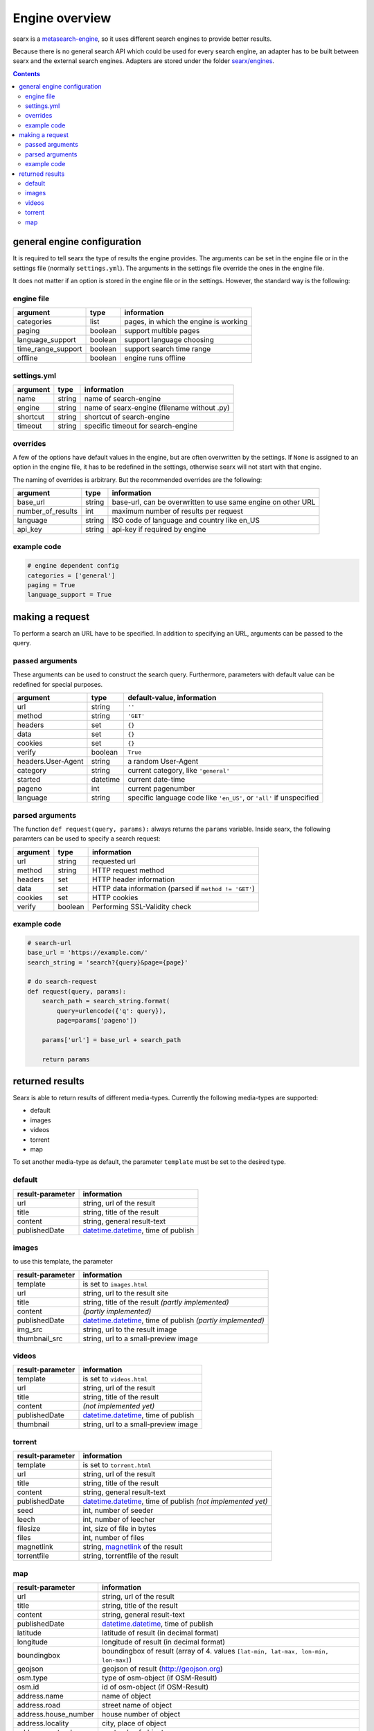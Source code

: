 Engine overview
===============


searx is a `metasearch-engine <https://en.wikipedia.org/wiki/Metasearch_engine>`__,
so it uses different search engines to provide better results.

Because there is no general search API which could be used for every
search engine, an adapter has to be built between searx and the
external search engines. Adapters are stored under the folder
`searx/engines
<https://github.com/asciimoo/searx/tree/master/searx/engines>`__.


.. contents::
   :depth: 3

general engine configuration
----------------------------

It is required to tell searx the type of results the engine provides. The
arguments can be set in the engine file or in the settings file
(normally ``settings.yml``). The arguments in the settings file override
the ones in the engine file.

It does not matter if an option is stored in the engine file or in the
settings. However, the standard way is the following:


engine file
~~~~~~~~~~~

+----------------------+-----------+-----------------------------------------+
| argument             | type      | information                             |
+======================+===========+=========================================+
| categories           | list      | pages, in which the engine is working   |
+----------------------+-----------+-----------------------------------------+
| paging               | boolean   | support multible pages                  |
+----------------------+-----------+-----------------------------------------+
| language\_support    | boolean   | support language choosing               |
+----------------------+-----------+-----------------------------------------+
| time\_range\_support | boolean   | support search time range               |
+----------------------+-----------+-----------------------------------------+
| offline              | boolean   | engine runs offline                     |
+----------------------+-----------+-----------------------------------------+

settings.yml
~~~~~~~~~~~~

+------------+----------+-----------------------------------------------+
| argument   | type     | information                                   |
+============+==========+===============================================+
| name       | string   | name of search-engine                         |
+------------+----------+-----------------------------------------------+
| engine     | string   | name of searx-engine (filename without .py)   |
+------------+----------+-----------------------------------------------+
| shortcut   | string   | shortcut of search-engine                     |
+------------+----------+-----------------------------------------------+
| timeout    | string   | specific timeout for search-engine            |
+------------+----------+-----------------------------------------------+

overrides
~~~~~~~~~

A few of the options have default values in the engine, but are
often overwritten by the settings. If ``None`` is assigned to an option
in the engine file, it has to be redefined in the settings,
otherwise searx will not start with that engine.

The naming of overrides is arbitrary. But the recommended
overrides are the following:

+-----------------------+----------+----------------------------------------------------------------+
| argument              | type     | information                                                    |
+=======================+==========+================================================================+
| base\_url             | string   | base-url, can be overwritten to use same engine on other URL   |
+-----------------------+----------+----------------------------------------------------------------+
| number\_of\_results   | int      | maximum number of results per request                          |
+-----------------------+----------+----------------------------------------------------------------+
| language              | string   | ISO code of language and country like en\_US                   |
+-----------------------+----------+----------------------------------------------------------------+
| api\_key              | string   | api-key if required by engine                                  |
+-----------------------+----------+----------------------------------------------------------------+

example code
~~~~~~~~~~~~

.. code:: python

    # engine dependent config
    categories = ['general']
    paging = True
    language_support = True

making a request
----------------

To perform a search an URL have to be specified. In addition to
specifying an URL, arguments can be passed to the query.

passed arguments
~~~~~~~~~~~~~~~~

These arguments can be used to construct the search query. Furthermore,
parameters with default value can be redefined for special purposes.

+----------------------+------------+------------------------------------------------------------------------+
| argument             | type       | default-value, information                                             |
+======================+============+========================================================================+
| url                  | string     | ``''``                                                                 |
+----------------------+------------+------------------------------------------------------------------------+
| method               | string     | ``'GET'``                                                              |
+----------------------+------------+------------------------------------------------------------------------+
| headers              | set        | ``{}``                                                                 |
+----------------------+------------+------------------------------------------------------------------------+
| data                 | set        | ``{}``                                                                 |
+----------------------+------------+------------------------------------------------------------------------+
| cookies              | set        | ``{}``                                                                 |
+----------------------+------------+------------------------------------------------------------------------+
| verify               | boolean    | ``True``                                                               |
+----------------------+------------+------------------------------------------------------------------------+
| headers.User-Agent   | string     | a random User-Agent                                                    |
+----------------------+------------+------------------------------------------------------------------------+
| category             | string     | current category, like ``'general'``                                   |
+----------------------+------------+------------------------------------------------------------------------+
| started              | datetime   | current date-time                                                      |
+----------------------+------------+------------------------------------------------------------------------+
| pageno               | int        | current pagenumber                                                     |
+----------------------+------------+------------------------------------------------------------------------+
| language             | string     | specific language code like ``'en_US'``, or ``'all'`` if unspecified   |
+----------------------+------------+------------------------------------------------------------------------+

parsed arguments
~~~~~~~~~~~~~~~~

The function ``def request(query, params):`` always returns the
``params`` variable. Inside searx, the following paramters can be
used to specify a search request:

+------------+-----------+---------------------------------------------------------+
| argument   | type      | information                                             |
+============+===========+=========================================================+
| url        | string    | requested url                                           |
+------------+-----------+---------------------------------------------------------+
| method     | string    | HTTP request method                                     |
+------------+-----------+---------------------------------------------------------+
| headers    | set       | HTTP header information                                 |
+------------+-----------+---------------------------------------------------------+
| data       | set       | HTTP data information (parsed if ``method != 'GET'``)   |
+------------+-----------+---------------------------------------------------------+
| cookies    | set       | HTTP cookies                                            |
+------------+-----------+---------------------------------------------------------+
| verify     | boolean   | Performing SSL-Validity check                           |
+------------+-----------+---------------------------------------------------------+

example code
~~~~~~~~~~~~

.. code:: python

    # search-url
    base_url = 'https://example.com/'
    search_string = 'search?{query}&page={page}'

    # do search-request
    def request(query, params):
        search_path = search_string.format(
            query=urlencode({'q': query}),
            page=params['pageno'])

        params['url'] = base_url + search_path

        return params

returned results
----------------

Searx is able to return results of different media-types.
Currently the following media-types are supported:

-  default
-  images
-  videos
-  torrent
-  map

To set another media-type as default, the parameter
``template`` must be set to the desired type.

default
~~~~~~~

+--------------------+---------------------------------------------------------------------------------------------------------------+
| result-parameter   | information                                                                                                   |
+====================+===============================================================================================================+
| url                | string, url of the result                                                                                     |
+--------------------+---------------------------------------------------------------------------------------------------------------+
| title              | string, title of the result                                                                                   |
+--------------------+---------------------------------------------------------------------------------------------------------------+
| content            | string, general result-text                                                                                   |
+--------------------+---------------------------------------------------------------------------------------------------------------+
| publishedDate      | `datetime.datetime <https://docs.python.org/2/library/datetime.html#datetime-objects>`__, time of publish     |
+--------------------+---------------------------------------------------------------------------------------------------------------+

images
~~~~~~

to use this template, the parameter

+--------------------+---------------------------------------------------------------------------------------------------------------------------------------+
| result-parameter   | information                                                                                                                           |
+====================+=======================================================================================================================================+
| template           | is set to ``images.html``                                                                                                             |
+--------------------+---------------------------------------------------------------------------------------------------------------------------------------+
| url                | string, url to the result site                                                                                                        |
+--------------------+---------------------------------------------------------------------------------------------------------------------------------------+
| title              | string, title of the result *(partly implemented)*                                                                                    |
+--------------------+---------------------------------------------------------------------------------------------------------------------------------------+
| content            | *(partly implemented)*                                                                                                                |
+--------------------+---------------------------------------------------------------------------------------------------------------------------------------+
| publishedDate      | `datetime.datetime <https://docs.python.org/2/library/datetime.html#datetime-objects>`__, time of publish *(partly implemented)*      |
+--------------------+---------------------------------------------------------------------------------------------------------------------------------------+
| img\_src           | string, url to the result image                                                                                                       |
+--------------------+---------------------------------------------------------------------------------------------------------------------------------------+
| thumbnail\_src     | string, url to a small-preview image                                                                                                  |
+--------------------+---------------------------------------------------------------------------------------------------------------------------------------+

videos
~~~~~~

+--------------------+--------------------------------------------------------------------------------------------------------------+
| result-parameter   | information                                                                                                  |
+====================+==============================================================================================================+
| template           | is set to ``videos.html``                                                                                    |
+--------------------+--------------------------------------------------------------------------------------------------------------+
| url                | string, url of the result                                                                                    |
+--------------------+--------------------------------------------------------------------------------------------------------------+
| title              | string, title of the result                                                                                  |
+--------------------+--------------------------------------------------------------------------------------------------------------+
| content            | *(not implemented yet)*                                                                                      |
+--------------------+--------------------------------------------------------------------------------------------------------------+
| publishedDate      | `datetime.datetime <https://docs.python.org/2/library/datetime.html#datetime-objects>`__, time of publish    |
+--------------------+--------------------------------------------------------------------------------------------------------------+
| thumbnail          | string, url to a small-preview image                                                                         |
+--------------------+--------------------------------------------------------------------------------------------------------------+

torrent
~~~~~~~

+------------------+---------------------------------------------------------------------------------------------------------------------------------------+
| result-parameter | information                                                                                                                           |
+==================+=======================================================================================================================================+
| template         | is set to ``torrent.html``                                                                                                            |
+------------------+---------------------------------------------------------------------------------------------------------------------------------------+
| url              | string, url of the result                                                                                                             |
+------------------+---------------------------------------------------------------------------------------------------------------------------------------+
| title            | string, title of the result                                                                                                           |
+------------------+---------------------------------------------------------------------------------------------------------------------------------------+
| content          | string, general result-text                                                                                                           |
+------------------+---------------------------------------------------------------------------------------------------------------------------------------+
| publishedDate    | `datetime.datetime <https://docs.python.org/2/library/datetime.html#datetime-objects>`__, time of publish *(not implemented yet)*     |
+------------------+---------------------------------------------------------------------------------------------------------------------------------------+
| seed             | int, number of seeder                                                                                                                 |
+------------------+---------------------------------------------------------------------------------------------------------------------------------------+
| leech            | int, number of leecher                                                                                                                |
+------------------+---------------------------------------------------------------------------------------------------------------------------------------+
| filesize         | int, size of file in bytes                                                                                                            |
+------------------+---------------------------------------------------------------------------------------------------------------------------------------+
| files            | int, number of files                                                                                                                  |
+------------------+---------------------------------------------------------------------------------------------------------------------------------------+
| magnetlink       | string, `magnetlink <https://en.wikipedia.org/wiki/Magnet_URI_scheme>`__ of the result                                                |
+------------------+---------------------------------------------------------------------------------------------------------------------------------------+
| torrentfile      | string, torrentfile of the result                                                                                                     |
+------------------+---------------------------------------------------------------------------------------------------------------------------------------+


map
~~~

+-------------------------+--------------------------------------------------------------------------------------------------------------+
| result-parameter        | information                                                                                                  |
+=========================+==============================================================================================================+
| url                     | string, url of the result                                                                                    |
+-------------------------+--------------------------------------------------------------------------------------------------------------+
| title                   | string, title of the result                                                                                  |
+-------------------------+--------------------------------------------------------------------------------------------------------------+
| content                 | string, general result-text                                                                                  |
+-------------------------+--------------------------------------------------------------------------------------------------------------+
| publishedDate           | `datetime.datetime <https://docs.python.org/2/library/datetime.html#datetime-objects>`__, time of publish    |
+-------------------------+--------------------------------------------------------------------------------------------------------------+
| latitude                | latitude of result (in decimal format)                                                                       |
+-------------------------+--------------------------------------------------------------------------------------------------------------+
| longitude               | longitude of result (in decimal format)                                                                      |
+-------------------------+--------------------------------------------------------------------------------------------------------------+
| boundingbox             | boundingbox of result (array of 4. values ``[lat-min, lat-max, lon-min, lon-max]``)                          |
+-------------------------+--------------------------------------------------------------------------------------------------------------+
| geojson                 | geojson of result (http://geojson.org)                                                                       |
+-------------------------+--------------------------------------------------------------------------------------------------------------+
| osm.type                | type of osm-object (if OSM-Result)                                                                           |
+-------------------------+--------------------------------------------------------------------------------------------------------------+
| osm.id                  | id of osm-object (if OSM-Result)                                                                             |
+-------------------------+--------------------------------------------------------------------------------------------------------------+
| address.name            | name of object                                                                                               |
+-------------------------+--------------------------------------------------------------------------------------------------------------+
| address.road            | street name of object                                                                                        |
+-------------------------+--------------------------------------------------------------------------------------------------------------+
| address.house\_number   | house number of object                                                                                       |
+-------------------------+--------------------------------------------------------------------------------------------------------------+
| address.locality        | city, place of object                                                                                        |
+-------------------------+--------------------------------------------------------------------------------------------------------------+
| address.postcode        | postcode of object                                                                                           |
+-------------------------+--------------------------------------------------------------------------------------------------------------+
| address.country         | country of object                                                                                            |
+-------------------------+--------------------------------------------------------------------------------------------------------------+

